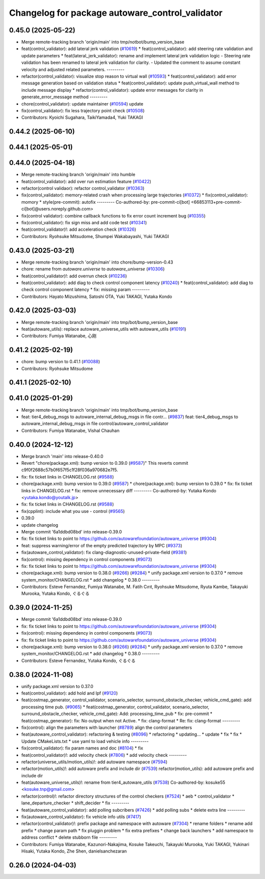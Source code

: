 ^^^^^^^^^^^^^^^^^^^^^^^^^^^^^^^^^^^^^^^^^^^^^^^^
Changelog for package autoware_control_validator
^^^^^^^^^^^^^^^^^^^^^^^^^^^^^^^^^^^^^^^^^^^^^^^^

0.45.0 (2025-05-22)
-------------------
* Merge remote-tracking branch 'origin/main' into tmp/notbot/bump_version_base
* feat(control_validator): add lateral jerk validation (`#10619 <https://github.com/autowarefoundation/autoware_universe/issues/10619>`_)
  * feat(control_validator): add steering rate validation and update parameters
  * feat(lateral_jerk_validator): rename and implement lateral jerk validation logic
  - Steering rate validation has been renamed to lateral jerk validation for clarity.
  - Updated the comment to assume constant velocity and adjusted related parameters.
  ---------
* refactor(control_validator): visualize stop reason to virtual wall (`#10593 <https://github.com/autowarefoundation/autoware_universe/issues/10593>`_)
  * feat(control_validator): add error message generation based on validation status
  * feat(control_validator): update push_virtual_wall method to include message display
  * refactor(control_validator): update error messages for clarity in generate_error_message method
  ---------
* chore(control_validator): update maintainer (`#10594 <https://github.com/autowarefoundation/autoware_universe/issues/10594>`_)
  update
* fix(control_validator): fix less trajectory point check (`#10508 <https://github.com/autowarefoundation/autoware_universe/issues/10508>`_)
* Contributors: Kyoichi Sugahara, TaikiYamada4, Yuki TAKAGI

0.44.2 (2025-06-10)
-------------------

0.44.1 (2025-05-01)
-------------------

0.44.0 (2025-04-18)
-------------------
* Merge remote-tracking branch 'origin/main' into humble
* feat(control_validator): add over run estimation feature (`#10422 <https://github.com/autowarefoundation/autoware_universe/issues/10422>`_)
* refactor(control validaor): refactor control_validator (`#10363 <https://github.com/autowarefoundation/autoware_universe/issues/10363>`_)
* fix(control_validator): memory-related crash when processing large trajectories (`#10372 <https://github.com/autowarefoundation/autoware_universe/issues/10372>`_)
  * fix(control_validator): momory
  * style(pre-commit): autofix
  ---------
  Co-authored-by: pre-commit-ci[bot] <66853113+pre-commit-ci[bot]@users.noreply.github.com>
* fix(control validator): combine callback functions to fix error count increment bug (`#10355 <https://github.com/autowarefoundation/autoware_universe/issues/10355>`_)
* fix(control_validator): fix sign miss and add code test (`#10341 <https://github.com/autowarefoundation/autoware_universe/issues/10341>`_)
* feat(control_validator)!: add acceleration check (`#10326 <https://github.com/autowarefoundation/autoware_universe/issues/10326>`_)
* Contributors: Ryohsuke Mitsudome, Shumpei Wakabayashi, Yuki TAKAGI

0.43.0 (2025-03-21)
-------------------
* Merge remote-tracking branch 'origin/main' into chore/bump-version-0.43
* chore: rename from `autoware.universe` to `autoware_universe` (`#10306 <https://github.com/autowarefoundation/autoware_universe/issues/10306>`_)
* feat(control_validator)!: add overrun check (`#10236 <https://github.com/autowarefoundation/autoware_universe/issues/10236>`_)
* feat(control_validator): add diag to check control component latency (`#10240 <https://github.com/autowarefoundation/autoware_universe/issues/10240>`_)
  * feat(control_validator): add diag to check control component latency
  * fix: missing param
  ---------
* Contributors: Hayato Mizushima, Satoshi OTA, Yuki TAKAGI, Yutaka Kondo

0.42.0 (2025-03-03)
-------------------
* Merge remote-tracking branch 'origin/main' into tmp/bot/bump_version_base
* feat(autoware_utils): replace autoware_universe_utils with autoware_utils  (`#10191 <https://github.com/autowarefoundation/autoware_universe/issues/10191>`_)
* Contributors: Fumiya Watanabe, 心刚

0.41.2 (2025-02-19)
-------------------
* chore: bump version to 0.41.1 (`#10088 <https://github.com/autowarefoundation/autoware_universe/issues/10088>`_)
* Contributors: Ryohsuke Mitsudome

0.41.1 (2025-02-10)
-------------------

0.41.0 (2025-01-29)
-------------------
* Merge remote-tracking branch 'origin/main' into tmp/bot/bump_version_base
* feat:  tier4_debug_msgs to autoware_internal_debug_msgs in file contr… (`#9837 <https://github.com/autowarefoundation/autoware_universe/issues/9837>`_)
  feat:  tier4_debug_msgs to autoware_internal_debug_msgs in file control/autoware_control_validator
* Contributors: Fumiya Watanabe, Vishal Chauhan

0.40.0 (2024-12-12)
-------------------
* Merge branch 'main' into release-0.40.0
* Revert "chore(package.xml): bump version to 0.39.0 (`#9587 <https://github.com/autowarefoundation/autoware_universe/issues/9587>`_)"
  This reverts commit c9f0f2688c57b0f657f5c1f28f036a970682e7f5.
* fix: fix ticket links in CHANGELOG.rst (`#9588 <https://github.com/autowarefoundation/autoware_universe/issues/9588>`_)
* chore(package.xml): bump version to 0.39.0 (`#9587 <https://github.com/autowarefoundation/autoware_universe/issues/9587>`_)
  * chore(package.xml): bump version to 0.39.0
  * fix: fix ticket links in CHANGELOG.rst
  * fix: remove unnecessary diff
  ---------
  Co-authored-by: Yutaka Kondo <yutaka.kondo@youtalk.jp>
* fix: fix ticket links in CHANGELOG.rst (`#9588 <https://github.com/autowarefoundation/autoware_universe/issues/9588>`_)
* fix(cpplint): include what you use - control (`#9565 <https://github.com/autowarefoundation/autoware_universe/issues/9565>`_)
* 0.39.0
* update changelog
* Merge commit '6a1ddbd08bd' into release-0.39.0
* fix: fix ticket links to point to https://github.com/autowarefoundation/autoware_universe (`#9304 <https://github.com/autowarefoundation/autoware_universe/issues/9304>`_)
* feat: suppress warning/error of the empty predicted trajectory by MPC (`#9373 <https://github.com/autowarefoundation/autoware_universe/issues/9373>`_)
* fix(autoware_control_validator): fix clang-diagnostic-unused-private-field (`#9381 <https://github.com/autowarefoundation/autoware_universe/issues/9381>`_)
* fix(control): missing dependency in control components (`#9073 <https://github.com/autowarefoundation/autoware_universe/issues/9073>`_)
* fix: fix ticket links to point to https://github.com/autowarefoundation/autoware_universe (`#9304 <https://github.com/autowarefoundation/autoware_universe/issues/9304>`_)
* chore(package.xml): bump version to 0.38.0 (`#9266 <https://github.com/autowarefoundation/autoware_universe/issues/9266>`_) (`#9284 <https://github.com/autowarefoundation/autoware_universe/issues/9284>`_)
  * unify package.xml version to 0.37.0
  * remove system_monitor/CHANGELOG.rst
  * add changelog
  * 0.38.0
  ---------
* Contributors: Esteve Fernandez, Fumiya Watanabe, M. Fatih Cırıt, Ryohsuke Mitsudome, Ryuta Kambe, Takayuki Murooka, Yutaka Kondo, ぐるぐる

0.39.0 (2024-11-25)
-------------------
* Merge commit '6a1ddbd08bd' into release-0.39.0
* fix: fix ticket links to point to https://github.com/autowarefoundation/autoware_universe (`#9304 <https://github.com/autowarefoundation/autoware_universe/issues/9304>`_)
* fix(control): missing dependency in control components (`#9073 <https://github.com/autowarefoundation/autoware_universe/issues/9073>`_)
* fix: fix ticket links to point to https://github.com/autowarefoundation/autoware_universe (`#9304 <https://github.com/autowarefoundation/autoware_universe/issues/9304>`_)
* chore(package.xml): bump version to 0.38.0 (`#9266 <https://github.com/autowarefoundation/autoware_universe/issues/9266>`_) (`#9284 <https://github.com/autowarefoundation/autoware_universe/issues/9284>`_)
  * unify package.xml version to 0.37.0
  * remove system_monitor/CHANGELOG.rst
  * add changelog
  * 0.38.0
  ---------
* Contributors: Esteve Fernandez, Yutaka Kondo, ぐるぐる

0.38.0 (2024-11-08)
-------------------
* unify package.xml version to 0.37.0
* feat(control_validator): add hold and lpf (`#9120 <https://github.com/autowarefoundation/autoware_universe/issues/9120>`_)
* feat(costmap_generator, control_validator, scenario_selector, surround_obstacle_checker, vehicle_cmd_gate): add processing time pub. (`#9065 <https://github.com/autowarefoundation/autoware_universe/issues/9065>`_)
  * feat(costmap_generator, control_validator, scenario_selector, surround_obstacle_checker, vehicle_cmd_gate): Add: processing_time_pub
  * fix: pre-commit
  * feat(costmap_generator): fix: No output when not Active.
  * fix: clang-format
  * Re: fix: clang-format
  ---------
* fix(control): align the parameters with launcher (`#8789 <https://github.com/autowarefoundation/autoware_universe/issues/8789>`_)
  align the control parameters
* feat(autoware_control_validator): refactoring & testing (`#8096 <https://github.com/autowarefoundation/autoware_universe/issues/8096>`_)
  * refactoring
  * updating...
  * update
  * fix
  * fix
  * Update CMakeLists.txt
  * use yaml to load vehicle info
  ---------
* fix(control_validator): fix param names and doc (`#8104 <https://github.com/autowarefoundation/autoware_universe/issues/8104>`_)
  * fix
* feat(control_validator)!: add velocity check (`#7806 <https://github.com/autowarefoundation/autoware_universe/issues/7806>`_)
  * add velocity check
  ---------
* refactor(universe_utils/motion_utils)!: add autoware namespace (`#7594 <https://github.com/autowarefoundation/autoware_universe/issues/7594>`_)
* refactor(motion_utils)!: add autoware prefix and include dir (`#7539 <https://github.com/autowarefoundation/autoware_universe/issues/7539>`_)
  refactor(motion_utils): add autoware prefix and include dir
* feat(autoware_universe_utils)!: rename from tier4_autoware_utils (`#7538 <https://github.com/autowarefoundation/autoware_universe/issues/7538>`_)
  Co-authored-by: kosuke55 <kosuke.tnp@gmail.com>
* refactor(control)!: refactor directory structures of the control checkers (`#7524 <https://github.com/autowarefoundation/autoware_universe/issues/7524>`_)
  * aeb
  * control_validator
  * lane_departure_checker
  * shift_decider
  * fix
  ---------
* feat(autoware_control_validator): add polling subcribers (`#7426 <https://github.com/autowarefoundation/autoware_universe/issues/7426>`_)
  * add polling subs
  * delete extra line
  ---------
* fix(autoware_control_validator): fix vehicle info utils (`#7417 <https://github.com/autowarefoundation/autoware_universe/issues/7417>`_)
* refactor(control_validator)!: prefix package and namespace with autoware (`#7304 <https://github.com/autowarefoundation/autoware_universe/issues/7304>`_)
  * rename folders
  * rename add prefix
  * change param path
  * fix pluggin problem
  * fix extra prefixes
  * change back launchers
  * add namespace to address conflict
  * delete stubborn file
  ---------
* Contributors: Fumiya Watanabe, Kazunori-Nakajima, Kosuke Takeuchi, Takayuki Murooka, Yuki TAKAGI, Yukinari Hisaki, Yutaka Kondo, Zhe Shen, danielsanchezaran

0.26.0 (2024-04-03)
-------------------
